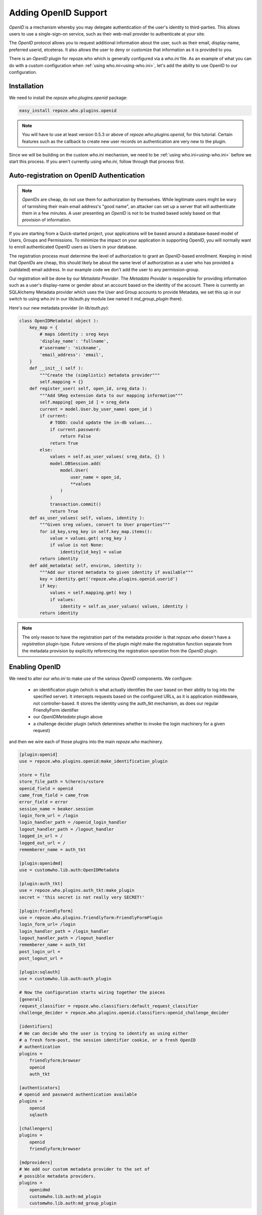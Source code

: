 .. _openid:

Adding OpenID Support
=====================

`OpenID` is a mechanism whereby you may delegate authentication 
of the user's identity to third-parties.  This allows users to 
use a single-sign-on service, such as their web-mail provider to 
authenticate at your site.

The `OpenID` protocol allows you to request 
additional information about the user, such as their email,
display-name, preferred userid, etceteras.  It also allows the 
user to deny or customize that information as it is provided 
to you.

There is an `OpenID` plugin for repoze.who 
which is generally configured via a `who.ini` file.
As an example of what you can do with a custom configuration when 
:ref:`using who.ini<using-who.ini>`, let's add the ability to use 
OpenID to our configuration.

Installation
------------

We need to install the `repoze.who.plugins.openid` package:

.. code-block:: bash

    easy_install repoze.who.plugins.openid 

.. note::

    You will have to use at least version 0.5.3 or above of 
    `repoze.who.plugins.openid`, for this tutorial. Certain 
    features such as the callback to create new user records 
    on authentication are very new to the plugin.

Since we will be building on the custom `who.ini` mechanism, 
we need to be :ref:`using who.ini<using-who.ini>` before we 
start this process.  If you aren't currently using `who.ini`,
follow through that process first.

Auto-registration on OpenID Authentication
------------------------------------------

.. note::

    `OpenIDs` are cheap, do not use them for authorization by 
    themselves.  While legitimate users might be wary of tarnishing
    their main email address's "good name", an attacker can set up 
    a server that will authenticate them in a few minutes.  
    A user presenting an `OpenID` is not to be trusted based 
    solely based on that provision of information.

If you are starting from a Quick-started project, your 
applications will be based around a database-based model of 
Users, Groups and Permissions.  To minimize the impact on your 
application in supporting OpenID, you will normally want to 
enroll authenticated OpenID users as Users in your database.

The registration process must determine the level of authorization
to grant an `OpenID`-based enrollment.  Keeping in mind that 
`OpenIDs` are cheap, this should likely be about the same level 
of authorization as a user who has provided a (validated) email 
address.  In our example code we don't add the user to any 
permission-group.

Our registration will be done by our `Metadata Provider`.  
The `Metadata Provider` is responsible for providing information 
such as a user's display-name or gender about an account based 
on the identity of the account.  There is currently 
an SQLAlchemy Metadata provider which uses the User and Group 
accounts to provide Metadata, we set this up in our switch to 
using `who.ini` in our lib/auth.py module 
(we named it `md_group_plugin` there).

Here's our new metadata provider (in `lib/auth.py`):

.. code-block:: python

    class OpenIDMetadata( object ):
        key_map = {
            # maps identity : sreg keys
            'display_name': 'fullname',
            #'username': 'nickname',
            'email_address': 'email',
        }
        def __init__( self ):
            """Create the (simplistic) metadata provider"""
            self.mapping = {}
        def register_user( self, open_id, sreg_data ):
            """Add SReg extension data to our mapping information"""
            self.mapping[ open_id ] = sreg_data
            current = model.User.by_user_name( open_id )
            if current:
                # TODO: could update the in-db values...
                if current.password:
                    return False
                return True
            else:
                values = self.as_user_values( sreg_data, {} )
                model.DBSession.add(
                    model.User( 
                        user_name = open_id,
                        **values 
                    )
                )
                transaction.commit()
                return True 
        def as_user_values( self, values, identity ):
            """Given sreg values, convert to User properties"""
            for id_key,sreg_key in self.key_map.items():
                value = values.get( sreg_key )
                if value is not None:
                    identity[id_key] = value 
            return identity
        def add_metadata( self, environ, identity ):
            """Add our stored metadata to given identity if available"""
            key = identity.get('repoze.who.plugins.openid.userid')
            if key:
                values = self.mapping.get( key )
                if values:
                    identity = self.as_user_values( values, identity )
            return identity

.. note::

    The only reason to have the registration part of the metadata provider 
    is that `repoze.who` doesn't have a `registration` plugin-type.
    Future versions of the plugin might make the registration function
    separate from the metadata provision by explicitly referencing the 
    registration operation from the `OpenID` plugin.

Enabling OpenID
---------------

We need to alter our `who.ini` to make use of the various `OpenID` 
components.  We configure:

 * an identification plugin (which is what actually identifies the user 
   based on their ability to log into the specified server).  It 
   intercepts requests based on the configured URLs, as it is application 
   middleware, not controller-based.  It stores the identity using the 
   auth_tkt mechanism, as does our regular FriendlyForm identifier
 * our `OpenIDMetadata` plugin above 
 * a challenge decider plugin (which determines whether to invoke the 
   login machinery for a given request)

and then we wire each of those plugins into the main `repoze.who` 
machinery.

.. code-block:: ini

    [plugin:openid]
    use = repoze.who.plugins.openid:make_identification_plugin

    store = file
    store_file_path = %(here)s/sstore
    openid_field = openid
    came_from_field = came_from
    error_field = error
    session_name = beaker.session
    login_form_url = /login
    login_handler_path = /openid_login_handler
    logout_handler_path = /logout_handler
    logged_in_url = /
    logged_out_url = /
    rememberer_name = auth_tkt

    [plugin:openidmd]
    use = customwho.lib.auth:OpenIDMetadata

    [plugin:auth_tkt]
    use = repoze.who.plugins.auth_tkt:make_plugin
    secret = 'this secret is not really very SECRET!'

    [plugin:friendlyform]
    use = repoze.who.plugins.friendlyform:FriendlyFormPlugin
    login_form_url= /login
    login_handler_path = /login_handler
    logout_handler_path = /logout_handler
    rememberer_name = auth_tkt
    post_login_url = 
    post_logout_url = 

    [plugin:sqlauth]
    use = customwho.lib.auth:auth_plugin

    # Now the configuration starts wiring together the pieces
    [general]
    request_classifier = repoze.who.classifiers:default_request_classifier
    challenge_decider = repoze.who.plugins.openid.classifiers:openid_challenge_decider

    [identifiers]
    # We can decide who the user is trying to identify as using either 
    # a fresh form-post, the session identifier cookie, or a fresh OpenID 
    # authentication
    plugins =
        friendlyform;browser
        openid
        auth_tkt

    [authenticators]
    # openid and password authentication available
    plugins =
        openid
        sqlauth

    [challengers]
    plugins =
        openid
        friendlyform;browser

    [mdproviders]
    # We add our custom metadata provider to the set of 
    # possible metadata providers.
    plugins =
        openidmd
        customwho.lib.auth:md_plugin
        customwho.lib.auth:md_group_plugin

Adding the User Interface
-------------------------

.. image:: ../../_static/openid-login.png
    
We provide an OpenID form on our login page to allow the user 
to enter their OpenID and log in.  We're using the main "login"
template, as it allows us to provide an "alternate" interface
where the user of OpenID can login just as readily as any other 
user.  You may prefer to use a separate page for OpenID sign-in,
particularly if you wish to provide more instructions or 
specialized sign-in buttons for certain identity providers:

.. code-block:: html

    <form action="${tg.url('/openid_login_handler', came_from = came_from.encode('utf-8'), __logins = login_counter.encode('utf-8'))}" method="POST" class="openid-login">
        <input type="text" id="openid" name="openid" class="text" value="http://"></input>
        <input type="submit" id="submit" value="Login with OpenID" />
            <input type="hidden" value="/" name="returnto"/>
            <input type="hidden" value="claim_openid" name="op"/>
            <input type="hidden" value="1" name="openid_login"/>    
            <div class="get-an-openid">
                <a href="http://openid.net/get-an-openid/">Get an OpenID</a>
            </div>
    </form>

At this point, we can point our browser at our site's `/login` page and 
see a crude form which allows us to type in an `OpenID` and authenticate
with an `OpenID` URL.

.. note::

    Most of the major `OpenID` providers have specified that their 
    users should *not* be given raw `OpenID` logins such as seen above.
    Instead they want to have "Log in with Yahoo" or "Log in with Google"
    buttons, which under the covers invoke OpenID, but do not require 
    the user to construct or remember `OpenID` URLs themselves.
    
    Those who have implemented `OpenID` have fairly consistently reported 
    that user confusion is one of the biggest problems for the system,
    so if you are going to implement `OpenID` on your site, plan to spend 
    some time making your interface simple and obvious.  You may find that 
    you need to implement the sign-on as a full page with background 
    discussions and examples to avoid user confusion.

.. todo:: Provide sample code for the "Log in with ..." implementations.

Adding Some Style
-----------------

OpenID provides a logo suitable for use as a background for text-boxes.
We can download this logo to our project's `public/images` directory:

.. code-block:: bash

    wget http://wiki.openid.net/f/openid-16x16.gif

And then reference it from our css stylesheet `public/css/style.css` 
to get a reasonable looking and somewhat compact login form:

.. code-block:: css

    form.openid-login {
        border: thin solid #f7931e;
        padding: .25em;
    }
    form.openid-login input[type="text"] {
        padding-left: 16px;
        background: url('/images/openid-16x16.gif') top left no-repeat;
        width: 10em;
    }
    form.openid-login input[type="submit"] {
        background-color: #f7931e;
        color: white;
    }

.. todo:: Difficulty Medium/Hard: document how to provide group/permission
          support when using an OpenID Authentication provider.
.. todo:: Difficulty Hard: document how to store OpenID identifiers in 
          SQLAlchemy (i.e. add records for each new OpenID identity)

References
----------

 * :ref:`using-who.ini` -- describes the process to switching to `who.ini` 
   from quickstart
 * `Get an OpenID`_ -- describes how to get an OpenID URI via various services,
   you may already have an OpenID provider.  If not `myopenid.com` can be used 
   to set up a new ID
 * `Repoze.who.plugins.openid`_ -- documentation for the plugin

.. _`Repoze.who.plugins.openid` : http://quantumcore.org/docs/repoze.who.plugins.openid/
.. _`Get an OpenID` : http://openid.net/get-an-openid/
